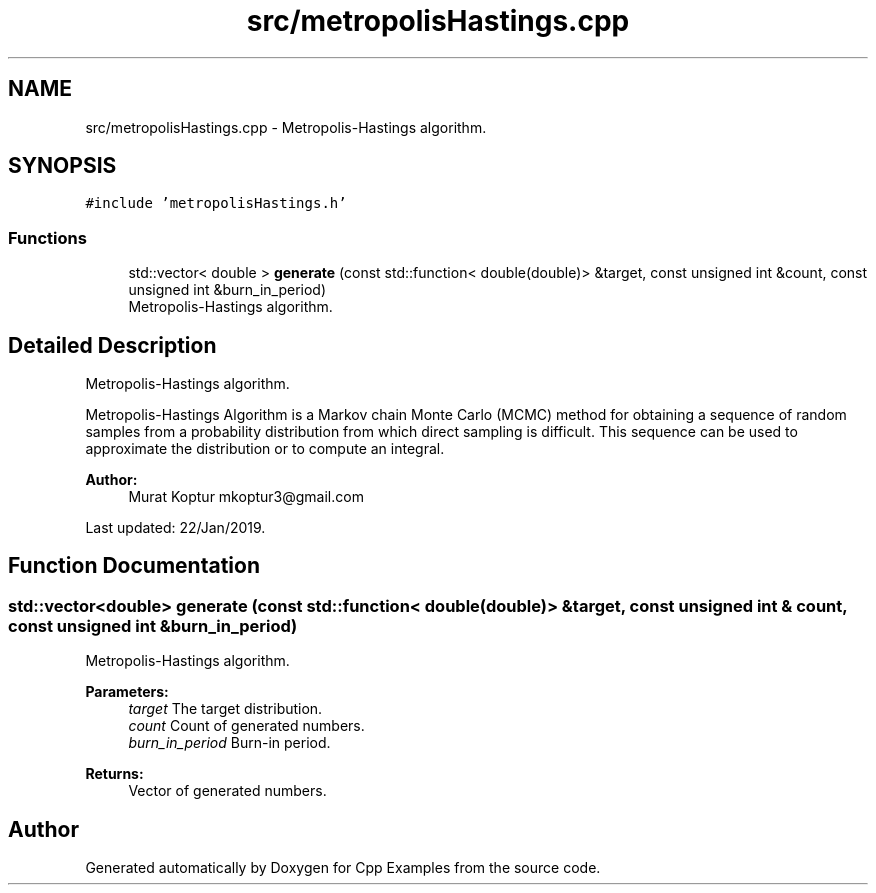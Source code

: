 .TH "src/metropolisHastings.cpp" 3 "Tue Jan 22 2019" "Cpp Examples" \" -*- nroff -*-
.ad l
.nh
.SH NAME
src/metropolisHastings.cpp \- Metropolis-Hastings algorithm\&.  

.SH SYNOPSIS
.br
.PP
\fC#include 'metropolisHastings\&.h'\fP
.br

.SS "Functions"

.in +1c
.ti -1c
.RI "std::vector< double > \fBgenerate\fP (const std::function< double(double)> &target, const unsigned int &count, const unsigned int &burn_in_period)"
.br
.RI "Metropolis-Hastings algorithm\&. "
.in -1c
.SH "Detailed Description"
.PP 
Metropolis-Hastings algorithm\&. 

Metropolis-Hastings Algorithm is a Markov chain Monte Carlo (MCMC) method for obtaining a sequence of random samples from a probability distribution from which direct sampling is difficult\&. This sequence can be used to approximate the distribution or to compute an integral\&.
.PP
\fBAuthor:\fP
.RS 4
Murat Koptur mkoptur3@gmail.com
.RE
.PP
Last updated: 22/Jan/2019\&. 
.SH "Function Documentation"
.PP 
.SS "std::vector<double> generate (const std::function< double(double)> & target, const unsigned int & count, const unsigned int & burn_in_period)"

.PP
Metropolis-Hastings algorithm\&. 
.PP
\fBParameters:\fP
.RS 4
\fItarget\fP The target distribution\&. 
.br
\fIcount\fP Count of generated numbers\&. 
.br
\fIburn_in_period\fP Burn-in period\&.
.RE
.PP
\fBReturns:\fP
.RS 4
Vector of generated numbers\&. 
.RE
.PP

.SH "Author"
.PP 
Generated automatically by Doxygen for Cpp Examples from the source code\&.
